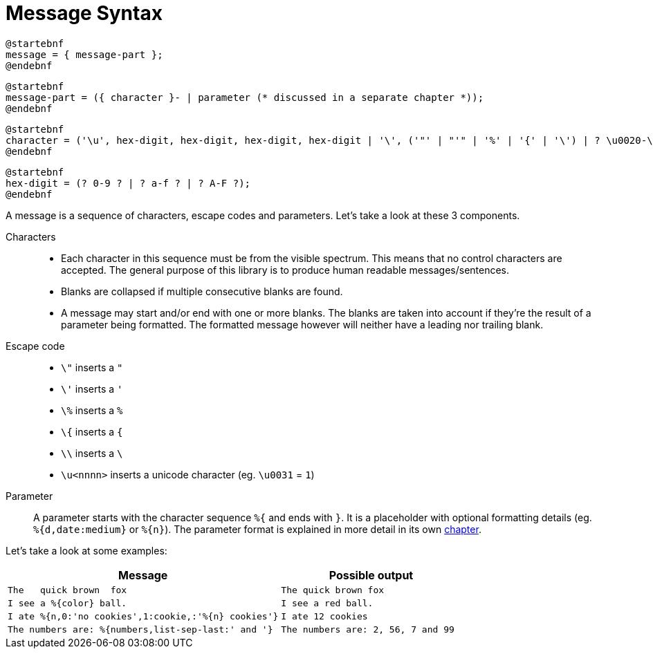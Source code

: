 = Message Syntax
:navtitle: Message Syntax

[plantuml,message,svg,align=left]
....
@startebnf
message = { message-part };
@endebnf
....

[plantuml,message-part,svg,align=left]
....
@startebnf
message-part = ({ character }- | parameter (* discussed in a separate chapter *));
@endebnf
....

[plantuml,parameter-character,svg,align=left]
....
@startebnf
character = ('\u', hex-digit, hex-digit, hex-digit, hex-digit | '\', ('"' | "'" | '%' | '{' | '\') | ? \u0020-\uffff ? (* unicode description of character range *) );
@endebnf
....

[plantuml,parameter-hex-digit,svg,align=left]
....
@startebnf
hex-digit = (? 0-9 ? | ? a-f ? | ? A-F ?);
@endebnf
....

A message is a sequence of characters, escape codes and parameters. Let's take a look at these 3 components.

Characters::
  * Each character in this sequence must be from the visible spectrum. This means that no control characters
    are accepted. The general purpose of this library is to produce human readable messages/sentences.
  * Blanks are collapsed if multiple consecutive blanks are found.
  * A message may start and/or end with one or more blanks. The blanks are taken into account if they're
    the result of a parameter being formatted. The formatted message however will neither have a leading
    nor trailing blank.

Escape code::
  * `\"` inserts a `"`
  * `\'` inserts a `'`
  * `\%` inserts a `%`
  * `\{` inserts a `{`
  * `\\` inserts a `\`
  * `\u<nnnn>` inserts a unicode character (eg. `\u0031` = `1`)

Parameter::
  A parameter starts with the character sequence `%{` and ends with `}`. It is a placeholder with optional
  formatting details (eg. `%{d,date:medium}` or `%{n}`). The parameter format is explained in more detail
  in its own xref:message-parameter.adoc[chapter].

Let's take a look at some examples:

[cols="3,2"]
|===
|Message|Possible output

|`The&nbsp;&nbsp;&nbsp;quick brown&nbsp;&nbsp;fox`
|`The quick brown fox`

|`I see a %{color} ball.`
|`I see a red ball.`

|`I ate %{n,0:'no cookies',1:cookie,:'%{n} cookies'}`
|`I ate 12 cookies`

|`The numbers are: %{numbers,list-sep-last:' and '}`
|`The numbers are: 2, 56, 7 and 99`
|===
